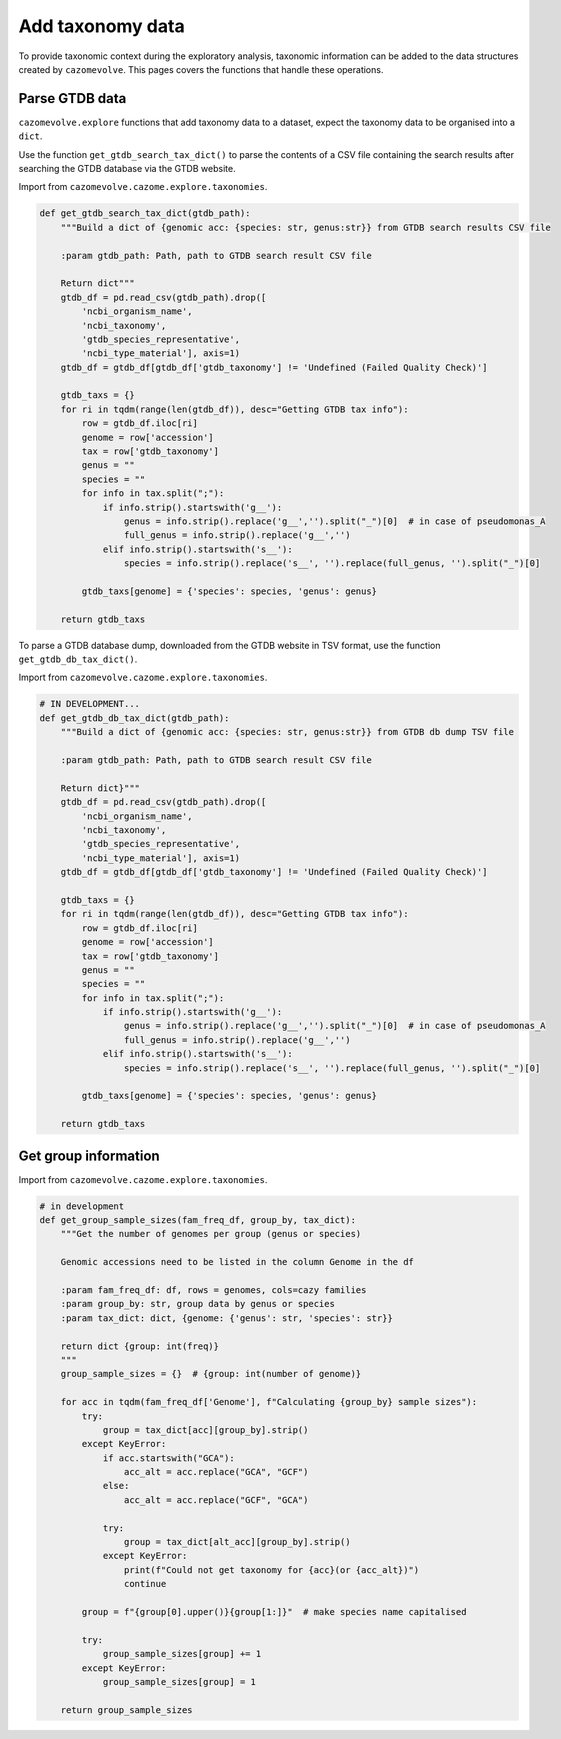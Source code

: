 Add taxonomy data
-----------------

To provide taxonomic context during the exploratory analysis, taxonomic information can be added to the 
data structures created by ``cazomevolve``. This pages covers the functions that handle these operations.

Parse GTDB data
^^^^^^^^^^^^^^^

``cazomevolve.explore`` functions that add taxonomy data to a dataset, expect the taxonomy data to be organised 
into a ``dict``.

Use the function ``get_gtdb_search_tax_dict()`` to parse the contents of a CSV file containing the search results 
after searching the GTDB database via the GTDB website.

Import from ``cazomevolve.cazome.explore.taxonomies``.

.. code-block:: python

    def get_gtdb_search_tax_dict(gtdb_path):
        """Build a dict of {genomic acc: {species: str, genus:str}} from GTDB search results CSV file
        
        :param gtdb_path: Path, path to GTDB search result CSV file
        
        Return dict"""
        gtdb_df = pd.read_csv(gtdb_path).drop([
            'ncbi_organism_name',
            'ncbi_taxonomy',
            'gtdb_species_representative',
            'ncbi_type_material'], axis=1)
        gtdb_df = gtdb_df[gtdb_df['gtdb_taxonomy'] != 'Undefined (Failed Quality Check)']

        gtdb_taxs = {}
        for ri in tqdm(range(len(gtdb_df)), desc="Getting GTDB tax info"):
            row = gtdb_df.iloc[ri]
            genome = row['accession']
            tax = row['gtdb_taxonomy']
            genus = ""
            species = ""
            for info in tax.split(";"):
                if info.strip().startswith('g__'):
                    genus = info.strip().replace('g__','').split("_")[0]  # in case of pseudomonas_A
                    full_genus = info.strip().replace('g__','')
                elif info.strip().startswith('s__'):
                    species = info.strip().replace('s__', '').replace(full_genus, '').split("_")[0]

            gtdb_taxs[genome] = {'species': species, 'genus': genus}
            
        return gtdb_taxs

To parse a GTDB database dump, downloaded from the GTDB website in TSV format, use the function ``get_gtdb_db_tax_dict()``.

Import from ``cazomevolve.cazome.explore.taxonomies``.

.. code-block:: python

    # IN DEVELOPMENT...
    def get_gtdb_db_tax_dict(gtdb_path):
        """Build a dict of {genomic acc: {species: str, genus:str}} from GTDB db dump TSV file
        
        :param gtdb_path: Path, path to GTDB search result CSV file
        
        Return dict}"""
        gtdb_df = pd.read_csv(gtdb_path).drop([
            'ncbi_organism_name',
            'ncbi_taxonomy',
            'gtdb_species_representative',
            'ncbi_type_material'], axis=1)
        gtdb_df = gtdb_df[gtdb_df['gtdb_taxonomy'] != 'Undefined (Failed Quality Check)']

        gtdb_taxs = {}
        for ri in tqdm(range(len(gtdb_df)), desc="Getting GTDB tax info"):
            row = gtdb_df.iloc[ri]
            genome = row['accession']
            tax = row['gtdb_taxonomy']
            genus = ""
            species = ""
            for info in tax.split(";"):
                if info.strip().startswith('g__'):
                    genus = info.strip().replace('g__','').split("_")[0]  # in case of pseudomonas_A
                    full_genus = info.strip().replace('g__','')
                elif info.strip().startswith('s__'):
                    species = info.strip().replace('s__', '').replace(full_genus, '').split("_")[0]

            gtdb_taxs[genome] = {'species': species, 'genus': genus}
            
        return gtdb_taxs

Get group information
^^^^^^^^^^^^^^^^^^^^^

Import from ``cazomevolve.cazome.explore.taxonomies``.

.. code-block:: python

    # in development
    def get_group_sample_sizes(fam_freq_df, group_by, tax_dict):
        """Get the number of genomes per group (genus or species)

        Genomic accessions need to be listed in the column Genome in the df

        :param fam_freq_df: df, rows = genomes, cols=cazy families
        :param group_by: str, group data by genus or species
        :param tax_dict: dict, {genome: {'genus': str, 'species': str}}

        return dict {group: int(freq)}
        """
        group_sample_sizes = {}  # {group: int(number of genome)}

        for acc in tqdm(fam_freq_df['Genome'], f"Calculating {group_by} sample sizes"):
            try:
                group = tax_dict[acc][group_by].strip()
            except KeyError:
                if acc.startswith("GCA"):
                    acc_alt = acc.replace("GCA", "GCF")
                else:
                    acc_alt = acc.replace("GCF", "GCA")
                
                try:
                    group = tax_dict[alt_acc][group_by].strip()
                except KeyError:
                    print(f"Could not get taxonomy for {acc}(or {acc_alt})")
                    continue

            group = f"{group[0].upper()}{group[1:]}"  # make species name capitalised
            
            try:
                group_sample_sizes[group] += 1
            except KeyError:
                group_sample_sizes[group] = 1

        return group_sample_sizes
